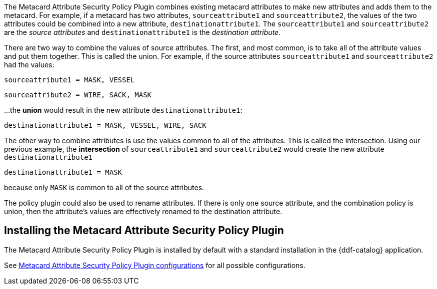 :type: plugin
:status: published
:title: Metacard Attribute Security Policy Plugin
:link: {developing-prefix}metacard_attribute_security_policy_plugin
:plugintypes: policy
:summary: Collects attributes into a security field for the metacard.

The Metacard Attribute Security Policy Plugin combines existing metacard attributes to make new attributes and adds them to the metacard.
For example, if a metacard has two attributes,
`sourceattribute1` and `sourceattribute2`, the values of the two attributes could be combined into a new
 attribute, `destinationattribute1`. The `sourceattribute1` and `sourceattribute2` are the _source attributes_
 and `destinationattribute1` is the _destination attribute_.

There are two way to combine the values of source attributes. The first, and most common,
is to take all of the attribute values and put them together.
This is called the union.
For example, if the source attributes `sourceattribute1` and `sourceattribute2` had the values:

`sourceattribute1 = MASK, VESSEL`

`sourceattribute2 = WIRE, SACK, MASK`

...the **union** would result in the new attribute `destinationattribute1`:

`destinationattribute1 = MASK, VESSEL, WIRE, SACK`

The other way to combine attributes is use the values common to all of the attributes.
This is called the intersection. Using our previous example, the **intersection** of
`sourceattribute1` and `sourceattribute2` would create the new attribute `destinationattribute1`

`destinationattribute1 = MASK`

because only `MASK` is common to all  of the source attributes.

The policy plugin could also be used to rename attributes. If there is only one source attribute,
 and the combination policy is union, then the attribute's values are effectively renamed to the
 destination attribute.

== Installing the Metacard Attribute Security Policy Plugin

The Metacard Attribute Security Policy Plugin is installed by default with a standard installation
 in the {ddf-catalog} application.

See <<{reference-prefix}org.codice.ddf.catalog.security.policy.metacard.MetacardAttributeSecurityPolicyPlugin,Metacard
 Attribute Security Policy Plugin configurations>> for all possible configurations.

